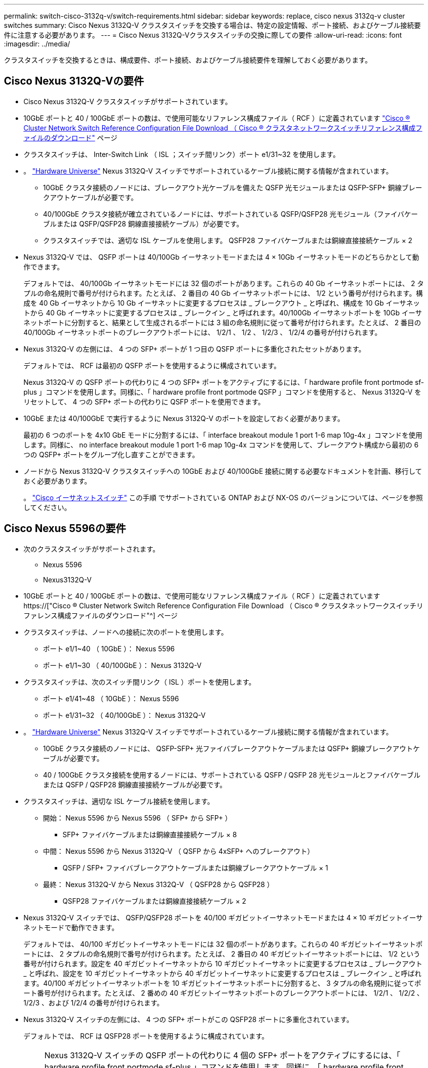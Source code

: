 ---
permalink: switch-cisco-3132q-v/switch-requirements.html 
sidebar: sidebar 
keywords: replace, cisco nexus 3132q-v cluster switches 
summary: Cisco Nexus 3132Q-V クラスタスイッチを交換する場合は、特定の設定情報、ポート接続、およびケーブル接続要件に注意する必要があります。 
---
= Cisco Nexus 3132Q-Vクラスタスイッチの交換に際しての要件
:allow-uri-read: 
:icons: font
:imagesdir: ../media/


[role="lead"]
クラスタスイッチを交換するときは、構成要件、ポート接続、およびケーブル接続要件を理解しておく必要があります。



== Cisco Nexus 3132Q-Vの要件

* Cisco Nexus 3132Q-V クラスタスイッチがサポートされています。
* 10GbE ポートと 40 / 100GbE ポートの数は、で使用可能なリファレンス構成ファイル（ RCF ）に定義されています link:https://mysupport.netapp.com/NOW/download/software/sanswitch/fcp/Cisco/netapp_cnmn/download.shtml["Cisco ® Cluster Network Switch Reference Configuration File Download （ Cisco ® クラスタネットワークスイッチリファレンス構成ファイルのダウンロード"^] ページ
* クラスタスイッチは、 Inter-Switch Link （ ISL ；スイッチ間リンク）ポート e1/31~32 を使用します。
* 。 link:https://hwu.netapp.com["Hardware Universe"^] Nexus 3132Q-V スイッチでサポートされているケーブル接続に関する情報が含まれています。
+
** 10GbE クラスタ接続のノードには、ブレークアウト光ケーブルを備えた QSFP 光モジュールまたは QSFP-SFP+ 銅線ブレークアウトケーブルが必要です。
** 40/100GbE クラスタ接続が確立されているノードには、サポートされている QSFP/QSFP28 光モジュール（ファイバケーブルまたは QSFP/QSFP28 銅線直接接続ケーブル）が必要です。
** クラスタスイッチでは、適切な ISL ケーブルを使用します。 QSFP28 ファイバケーブルまたは銅線直接接続ケーブル × 2


* Nexus 3132Q-V では、 QSFP ポートは 40/100Gb イーサネットモードまたは 4 × 10Gb イーサネットモードのどちらかとして動作できます。
+
デフォルトでは、 40/100Gb イーサネットモードには 32 個のポートがあります。これらの 40 Gb イーサネットポートには、 2 タプルの命名規則で番号が付けられます。たとえば、 2 番目の 40 Gb イーサネットポートには、 1/2 という番号が付けられます。構成を 40 Gb イーサネットから 10 Gb イーサネットに変更するプロセスは _ ブレークアウト _ と呼ばれ、構成を 10 Gb イーサネットから 40 Gb イーサネットに変更するプロセスは _ ブレークイン _ と呼ばれます。40/100Gb イーサネットポートを 10Gb イーサネットポートに分割すると、結果として生成されるポートには 3 組の命名規則に従って番号が付けられます。たとえば、 2 番目の 40/100Gb イーサネットポートのブレークアウトポートには、 1/2/1 、 1/2 、 1/2/3 、 1/2/4 の番号が付けられます。

* Nexus 3132Q-V の左側には、 4 つの SFP+ ポートが 1 つ目の QSFP ポートに多重化されたセットがあります。
+
デフォルトでは、 RCF は最初の QSFP ポートを使用するように構成されています。

+
Nexus 3132Q-V の QSFP ポートの代わりに 4 つの SFP+ ポートをアクティブにするには、「 hardware profile front portmode sf-plus 」コマンドを使用します。同様に、「 hardware profile front portmode QSFP 」コマンドを使用すると、 Nexus 3132Q-V をリセットして、 4 つの SFP+ ポートの代わりに QSFP ポートを使用できます。

* 10GbE または 40/100GbE で実行するように Nexus 3132Q-V のポートを設定しておく必要があります。
+
最初の 6 つのポートを 4x10 GbE モードに分割するには、「 interface breakout module 1 port 1-6 map 10g-4x 」コマンドを使用します。同様に、 no interface breakout module 1 port 1-6 map 10g-4x コマンドを使用して、ブレークアウト構成から最初の 6 つの QSFP+ ポートをグループ化し直すことができます。

* ノードから Nexus 3132Q-V クラスタスイッチへの 10GbE および 40/100GbE 接続に関する必要なドキュメントを計画、移行しておく必要があります。
+
。 link:http://mysupport.netapp.com/NOW/download/software/cm_switches/["Cisco イーサネットスイッチ"^] この手順 でサポートされている ONTAP および NX-OS のバージョンについては、ページを参照してください。





== Cisco Nexus 5596の要件

* 次のクラスタスイッチがサポートされます。
+
** Nexus 5596
** Nexus3132Q-V


* 10GbE ポートと 40 / 100GbE ポートの数は、で使用可能なリファレンス構成ファイル（ RCF ）に定義されています https://["Cisco ® Cluster Network Switch Reference Configuration File Download （ Cisco ® クラスタネットワークスイッチリファレンス構成ファイルのダウンロード"^] ページ
* クラスタスイッチは、ノードへの接続に次のポートを使用します。
+
** ポート e1/1~40 （ 10GbE ）： Nexus 5596
** ポート e1/1~30 （ 40/100GbE ）： Nexus 3132Q-V


* クラスタスイッチは、次のスイッチ間リンク（ ISL ）ポートを使用します。
+
** ポート e1/41~48 （ 10GbE ）： Nexus 5596
** ポート e1/31~32 （ 40/100GbE ）： Nexus 3132Q-V


* 。 link:https://hwu.netapp.com/["Hardware Universe"^] Nexus 3132Q-V スイッチでサポートされているケーブル接続に関する情報が含まれています。
+
** 10GbE クラスタ接続のノードには、 QSFP-SFP+ 光ファイバブレークアウトケーブルまたは QSFP+ 銅線ブレークアウトケーブルが必要です。
** 40 / 100GbE クラスタ接続を使用するノードには、サポートされている QSFP / QSFP 28 光モジュールとファイバケーブルまたは QSFP / QSFP28 銅線直接接続ケーブルが必要です。


* クラスタスイッチは、適切な ISL ケーブル接続を使用します。
+
** 開始： Nexus 5596 から Nexus 5596 （ SFP+ から SFP+ ）
+
*** SFP+ ファイバケーブルまたは銅線直接接続ケーブル × 8


** 中間： Nexus 5596 から Nexus 3132Q-V （ QSFP から 4xSFP+ へのブレークアウト）
+
*** QSFP / SFP+ ファイバブレークアウトケーブルまたは銅線ブレークアウトケーブル × 1


** 最終： Nexus 3132Q-V から Nexus 3132Q-V （ QSFP28 から QSFP28 ）
+
*** QSFP28 ファイバケーブルまたは銅線直接接続ケーブル × 2




* Nexus 3132Q-V スイッチでは、 QSFP/QSFP28 ポートを 40/100 ギガビットイーサネットモードまたは 4 × 10 ギガビットイーサネットモードで動作できます。
+
デフォルトでは、 40/100 ギガビットイーサネットモードには 32 個のポートがあります。これらの 40 ギガビットイーサネットポートには、 2 タプルの命名規則で番号が付けられます。たとえば、 2 番目の 40 ギガビットイーサネットポートには、 1/2 という番号が付けられます。設定を 40 ギガビットイーサネットから 10 ギガビットイーサネットに変更するプロセスは _ ブレークアウト _ と呼ばれ、設定を 10 ギガビットイーサネットから 40 ギガビットイーサネットに変更するプロセスは _ ブレークイン _ と呼ばれます。40/100 ギガビットイーサネットポートを 10 ギガビットイーサネットポートに分割すると、 3 タプルの命名規則に従ってポート番号が付けられます。たとえば、 2 番めの 40 ギガビットイーサネットポートのブレークアウトポートには、 1/2/1 、 1/2/2 、 1/2/3 、および 1/2/4 の番号が付けられます。

* Nexus 3132Q-V スイッチの左側には、 4 つの SFP+ ポートがこの QSFP28 ポートに多重化されています。
+
デフォルトでは、 RCF は QSFP28 ポートを使用するように構成されています。

+

NOTE: Nexus 3132Q-V スイッチの QSFP ポートの代わりに 4 個の SFP+ ポートをアクティブにするには、「 hardware profile front portmode sf-plus 」コマンドを使用します。同様に、「 hardware profile front portmode QSFP 」コマンドを使用すると、 Nexus 3132Q-V スイッチをリセットして、 SFP+ ポートを 4 個ではなく QSFP ポートを使用できます。

* Nexus 3132Q-V スイッチの一部のポートを 10GbE または 40/100GbE で実行するように設定しておく必要があります。
+

NOTE: 最初の 6 つのポートを 4x10 GbE モードに分割するには、「 interface breakout module 1 port 1-6 map 10g-4x 」コマンドを使用します。同様に、 no interface breakout module 1 port 1-6 map 10g-4x コマンドを使用して、ブレークアウト構成から最初の 6 つの QSFP+ ポートをグループ化し直すことができます。

* ノードから Nexus 3132Q-V クラスタスイッチへの 10GbE および 40/100GbE 接続に関する必要なドキュメントを計画、移行、および確認しておきます。
* この手順 でサポートされている ONTAP と NX-OS のバージョンはにあります link:http://support.netapp.com/NOW/download/software/cm_switches/["Cisco イーサネットスイッチ"^] ページ




== NetApp CN1610の要件

* 次のクラスタスイッチがサポートされます。
+
** NetApp CN1610
** Cisco Nexus 3132Q-V の 2 つのポートを設定します


* クラスタスイッチは、次のノード接続をサポートします。
+
** NetApp CN1610 ：ポート 0/1~0/12 （ 10GbE ）
** Cisco Nexus 3132Q-V ：ポート e1/1~30 （ 40/100GbE ）


* クラスタスイッチは、次のスイッチ間リンク（ ISL ）ポートを使用します。
+
** NetApp CN1610 ：ポート 0/13~0/16 （ 10GbE ）
** Cisco Nexus 3132Q-V ：ポート e1/31~32 （ 40/100GbE ）


* 。 link:https://hwu.netapp.com/["Hardware Universe"^] Nexus 3132Q-V スイッチでサポートされているケーブル接続に関する情報が含まれています。
+
** 10GbE クラスタ接続のノードには、 QSFP-SFP+ 光ファイバブレークアウトケーブルまたは QSFP+ 銅線ブレークアウトケーブルが必要です
** 40 / 100GbE クラスタ接続に対応した QSFP / QSFP28 光モジュールには、光ファイバケーブルまたは QSFP / QSFP28 銅線直接接続ケーブルが必要です


* 適切な ISL ケーブル接続は次のとおりです。
+
** 初期： CN1610 から CN1610 （ SFP+ から SFP+ ）の場合は、 SFP+ 光ファイバケーブルまたは銅線直接接続ケーブル 4 本
** 中間： CN1610 から Nexus 3132Q-V （ QSFP から 4 SFP+ ブレークアウト）の場合は、 QSFP から SFP+ 光ファイバまたは銅線ブレークアウトケーブル × 1
** 最終： Nexus 3132Q-V から Nexus 3132Q-V （ QSFP28 から QSFP28 ）の場合は、 QSFP28 光ファイバケーブルまたは銅線直接接続ケーブル 2 本


* NetApp Twinax ケーブルは、 Cisco Nexus 3132Q-V スイッチには対応していません。
+
現在の CN1610 構成で、クラスタノード間の接続または ISL 接続に NetApp Twinax ケーブルを使用しており、ご使用の環境で Twinax を引き続き使用する場合は、 Cisco Twinax ケーブルを使用する必要があります。または、 ISL 接続とクラスタノード / スイッチ間の接続に光ファイバケーブルを使用することもできます。

* Nexus 3132Q-V スイッチでは、 QSFP/QSFP28 ポートを 40/100Gb イーサネットモードまたは 10Gb イーサネットモード × 4 として使用できます。
+
デフォルトでは、 40/100Gb イーサネットモードには 32 個のポートがあります。これらの 40 Gb イーサネットポートには、 2 タプルの命名規則で番号が付けられます。たとえば、 2 番目の 40 Gb イーサネットポートには、 1/2 という番号が付けられます。構成を 40 Gb イーサネットから 10 Gb イーサネットに変更するプロセスは _ ブレークアウト _ と呼ばれ、構成を 10 Gb イーサネットから 40 Gb イーサネットに変更するプロセスは _ ブレークイン _ と呼ばれます。40/100Gb イーサネットポートを 10Gb イーサネットポートに分割すると、結果として生成されるポートには 3 組の命名規則に従って番号が付けられます。たとえば、 2 番目の 40 Gb イーサネットポートのブレークアウトポートには、 1/2/1 、 1/2/2 、 1/2/3 、および 1/2/4 の番号が付けられます。

* Nexus 3132Q-V スイッチの左側には、 4 つの SFP+ ポートが 1 つ目の QSFP ポートに多重化されています。
+
デフォルトでは、 Reference Configuration File （ RCF ；リファレンス構成ファイル）は最初の QSFP ポートを使用するように構成されています。

+
「 hardware profile front portmode sf-plus 」コマンドを使用すると、 Nexus 3132Q-V スイッチの QSFP ポートの代わりに 4 つの SFP+ ポートをアクティブにできます。同様に、「 hardware profile front portmode QSFP 」コマンドを使用すると、 Nexus 3132Q-V スイッチをリセットして、 4 つの SFP+ ポートではなく QSFP ポートを使用できます。

+

NOTE: 最初の 4 つの SFP+ ポートを使用すると、最初の 40GbE QSFP ポートは無効になります。

* 10GbE または 40/100GbE で実行するために、 Nexus 3132Q-V スイッチの一部のポートを設定しておく必要があります。
+
最初の 6 つのポートを 4 つの 10 GbE モードに分割するには、「 interface breakout module 1 port 1-6 map 10g-4x 」コマンドを使用します。同様に 'no interface breakout module 1 port 1-6 map 10g-4x コマンドを使用して '_breakout 構成の最初の 6 つの QSFP+ ポートをグループ化し直すことができます

* ノードから Nexus 3132Q-V クラスタスイッチへの 10GbE および 40/100GbE 接続に関する必要なドキュメントを計画、移行しておく必要があります。
* この手順 でサポートされている ONTAP と NX-OS のバージョンをに示します link:http://support.netapp.com/NOW/download/software/cm_switches/["Cisco イーサネットスイッチ"^] ページ
* この手順 でサポートされている ONTAP および FastPath のバージョンをに示します link:http://support.netapp.com/NOW/download/software/cm_switches_ntap/["NetApp CN1601 / CN1610 スイッチ"^] ページ

